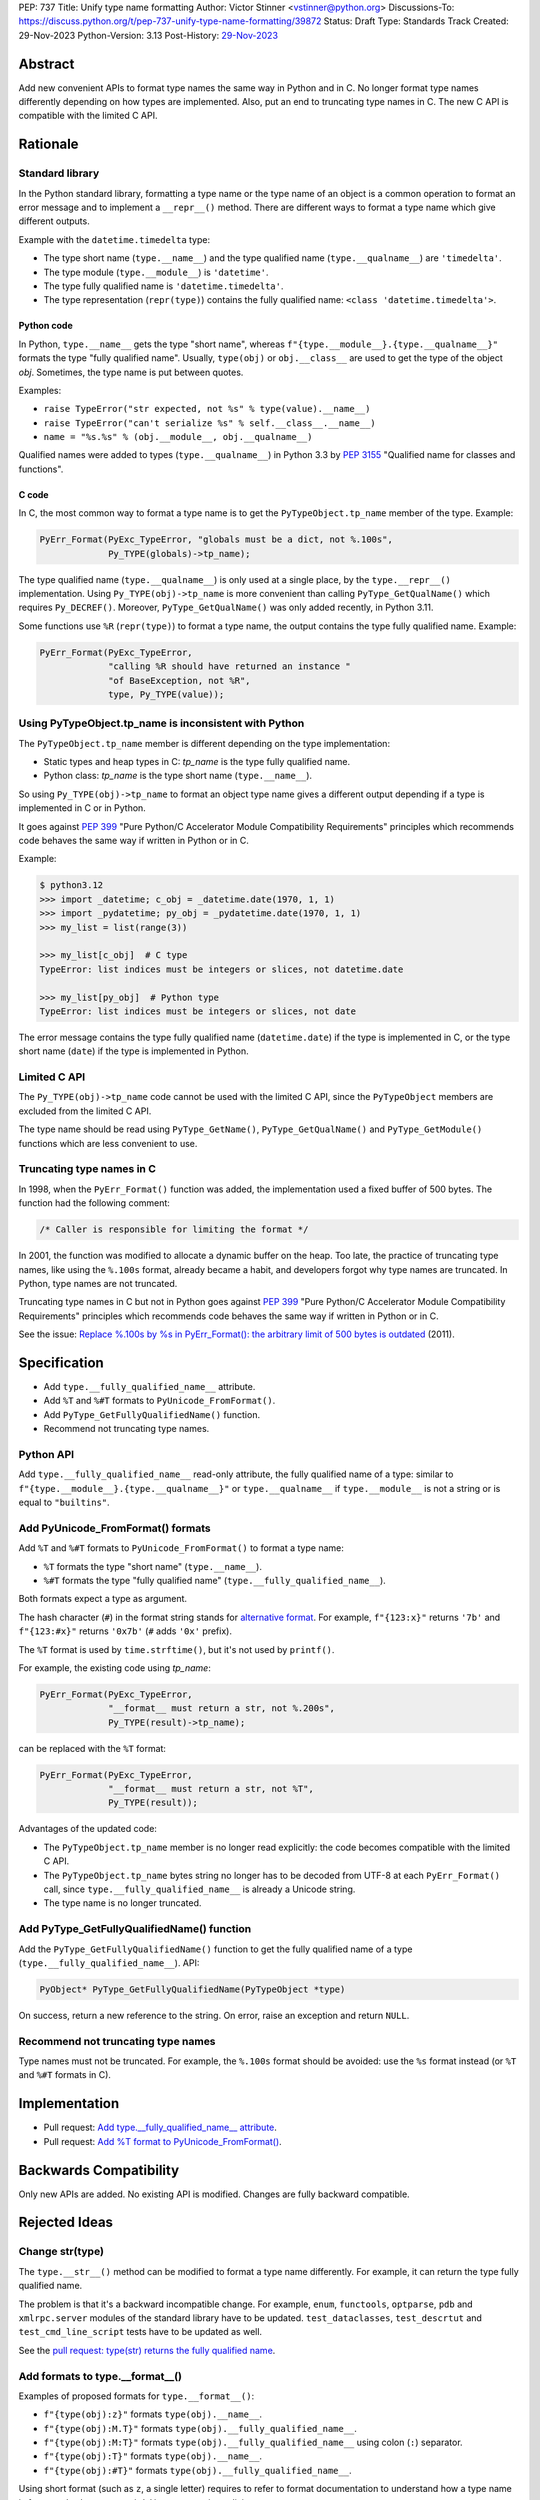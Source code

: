 PEP: 737
Title: Unify type name formatting
Author: Victor Stinner <vstinner@python.org>
Discussions-To: https://discuss.python.org/t/pep-737-unify-type-name-formatting/39872
Status: Draft
Type: Standards Track
Created: 29-Nov-2023
Python-Version: 3.13
Post-History: `29-Nov-2023 <https://discuss.python.org/t/pep-737-unify-type-name-formatting/39872>`__


Abstract
========

Add new convenient APIs to format type names the same way in Python and
in C. No longer format type names differently depending on how types are
implemented. Also, put an end to truncating type names in C. The new C
API is compatible with the limited C API.

Rationale
=========

Standard library
----------------

In the Python standard library, formatting a type name or the type name
of an object is a common operation to format an error message and to
implement a ``__repr__()`` method. There are different ways to format a
type name which give different outputs.

Example with the ``datetime.timedelta`` type:

* The type short name (``type.__name__``) and the type qualified name
  (``type.__qualname__``) are ``'timedelta'``.
* The type module (``type.__module__``) is ``'datetime'``.
* The type fully qualified name is ``'datetime.timedelta'``.
* The type representation (``repr(type)``) contains the fully qualified
  name: ``<class 'datetime.timedelta'>``.


Python code
^^^^^^^^^^^

In Python, ``type.__name__`` gets the type "short name", whereas
``f"{type.__module__}.{type.__qualname__}"`` formats the type "fully
qualified name". Usually, ``type(obj)`` or ``obj.__class__`` are used to
get the type of the object *obj*. Sometimes, the type name is put
between quotes.

Examples:

* ``raise TypeError("str expected, not %s" % type(value).__name__)``
* ``raise TypeError("can't serialize %s" % self.__class__.__name__)``
* ``name = "%s.%s" % (obj.__module__, obj.__qualname__)``

Qualified names were added to types (``type.__qualname__``) in Python
3.3 by :pep:`3155` "Qualified name for classes and functions".

C code
^^^^^^

In C, the most common way to format a type name is to get the
``PyTypeObject.tp_name`` member of the type. Example:

.. code-block:: c

    PyErr_Format(PyExc_TypeError, "globals must be a dict, not %.100s",
                 Py_TYPE(globals)->tp_name);

The type qualified name (``type.__qualname__``) is only used at a single
place, by the ``type.__repr__()`` implementation. Using
``Py_TYPE(obj)->tp_name`` is more convenient than calling
``PyType_GetQualName()`` which requires ``Py_DECREF()``. Moreover,
``PyType_GetQualName()`` was only added recently, in Python 3.11.

Some functions use ``%R`` (``repr(type)``) to format a type name, the
output contains the type fully qualified name. Example:

.. code-block:: c

    PyErr_Format(PyExc_TypeError,
                 "calling %R should have returned an instance "
                 "of BaseException, not %R",
                 type, Py_TYPE(value));


Using PyTypeObject.tp_name is inconsistent with Python
------------------------------------------------------

The ``PyTypeObject.tp_name`` member is different depending on the type
implementation:

* Static types and heap types in C: *tp_name* is the type fully
  qualified name.
* Python class: *tp_name* is the type short name (``type.__name__``).

So using ``Py_TYPE(obj)->tp_name`` to format an object type name gives
a different output depending if a type is implemented in C or in Python.

It goes against :pep:`399` "Pure Python/C Accelerator Module
Compatibility Requirements" principles which recommends code behaves
the same way if written in Python or in C.

Example:

.. code-block:: pycon

    $ python3.12
    >>> import _datetime; c_obj = _datetime.date(1970, 1, 1)
    >>> import _pydatetime; py_obj = _pydatetime.date(1970, 1, 1)
    >>> my_list = list(range(3))

    >>> my_list[c_obj]  # C type
    TypeError: list indices must be integers or slices, not datetime.date

    >>> my_list[py_obj]  # Python type
    TypeError: list indices must be integers or slices, not date

The error message contains the type fully qualified name
(``datetime.date``) if the type is implemented in C, or the type short
name (``date``) if the type is implemented in Python.


Limited C API
-------------

The ``Py_TYPE(obj)->tp_name`` code cannot be used with the limited C
API, since the ``PyTypeObject`` members are excluded from the limited C
API.

The type name should be read using ``PyType_GetName()``,
``PyType_GetQualName()`` and ``PyType_GetModule()`` functions which are
less convenient to use.


Truncating type names in C
--------------------------

In 1998, when the ``PyErr_Format()`` function was added, the
implementation used a fixed buffer of 500 bytes. The function had the
following comment:

.. code-block:: c

    /* Caller is responsible for limiting the format */

In 2001, the function was modified to allocate a dynamic buffer on the
heap. Too late, the practice of truncating type names, like using the
``%.100s`` format, already became a habit, and developers forgot why
type names are truncated. In Python, type names are not truncated.

Truncating type names in C but not in Python goes against :pep:`399`
"Pure Python/C Accelerator Module Compatibility Requirements" principles
which recommends code behaves the same way if written in Python or in
C.

See the issue: `Replace %.100s by %s in PyErr_Format(): the arbitrary
limit of 500 bytes is outdated
<https://github.com/python/cpython/issues/55042>`__ (2011).


Specification
=============

* Add ``type.__fully_qualified_name__`` attribute.
* Add ``%T`` and ``%#T`` formats to ``PyUnicode_FromFormat()``.
* Add ``PyType_GetFullyQualifiedName()`` function.
* Recommend not truncating type names.

Python API
----------

Add ``type.__fully_qualified_name__`` read-only attribute, the fully
qualified name of a type: similar to
``f"{type.__module__}.{type.__qualname__}"`` or ``type.__qualname__`` if
``type.__module__`` is not a string or is equal to ``"builtins"``.

Add PyUnicode_FromFormat() formats
----------------------------------

Add ``%T`` and ``%#T`` formats to ``PyUnicode_FromFormat()`` to format
a type name:

* ``%T`` formats the type "short name" (``type.__name__``).
* ``%#T`` formats the type "fully qualified name"
  (``type.__fully_qualified_name__``).

Both formats expect a type as argument.

The hash character (``#``) in the format string stands for
`alternative format
<https://docs.python.org/3/library/string.html#format-specification-mini-language>`_.
For example, ``f"{123:x}"`` returns ``'7b'`` and ``f"{123:#x}"`` returns
``'0x7b'`` (``#`` adds ``'0x'`` prefix).

The ``%T`` format is used by ``time.strftime()``, but it's not used by
``printf()``.

For example, the existing code using *tp_name*:

.. code-block:: c

    PyErr_Format(PyExc_TypeError,
                 "__format__ must return a str, not %.200s",
                 Py_TYPE(result)->tp_name);

can be replaced with the ``%T`` format:

.. code-block:: c

    PyErr_Format(PyExc_TypeError,
                 "__format__ must return a str, not %T",
                 Py_TYPE(result));

Advantages of the updated code:

* The ``PyTypeObject.tp_name`` member is no longer read explicitly: the
  code becomes compatible with the limited C API.
* The ``PyTypeObject.tp_name`` bytes string no longer has to be decoded
  from UTF-8 at each ``PyErr_Format()`` call, since
  ``type.__fully_qualified_name__`` is already a Unicode string.
* The type name is no longer truncated.

Add PyType_GetFullyQualifiedName() function
-------------------------------------------

Add the ``PyType_GetFullyQualifiedName()`` function to get the fully
qualified name of a type (``type.__fully_qualified_name__``). API:

.. code-block:: c

    PyObject* PyType_GetFullyQualifiedName(PyTypeObject *type)

On success, return a new reference to the string. On error, raise an
exception and return ``NULL``.


Recommend not truncating type names
-----------------------------------

Type names must not be truncated. For example, the ``%.100s`` format
should be avoided: use the ``%s`` format instead (or ``%T`` and ``%#T``
formats in C).


Implementation
==============

* Pull request: `Add type.__fully_qualified_name__ attribute <https://github.com/python/cpython/pull/112133>`_.
* Pull request: `Add %T format to PyUnicode_FromFormat() <https://github.com/python/cpython/pull/111703>`_.


Backwards Compatibility
=======================

Only new APIs are added. No existing API is modified. Changes are fully
backward compatible.


Rejected Ideas
==============

Change str(type)
----------------

The ``type.__str__()`` method can be modified to format a type name
differently. For example, it can return the type fully qualified name.

The problem is that it's a backward incompatible change. For example,
``enum``, ``functools``, ``optparse``, ``pdb`` and ``xmlrpc.server``
modules of the standard library have to be updated.
``test_dataclasses``, ``test_descrtut`` and ``test_cmd_line_script``
tests have to be updated as well.

See the `pull request: type(str) returns the fully qualified name
<https://github.com/python/cpython/pull/112129>`_.


Add formats to type.__format__()
--------------------------------

Examples of proposed formats for ``type.__format__()``:

* ``f"{type(obj):z}"`` formats ``type(obj).__name__``.
* ``f"{type(obj):M.T}"`` formats ``type(obj).__fully_qualified_name__``.
* ``f"{type(obj):M:T}"`` formats ``type(obj).__fully_qualified_name__``
  using colon (``:``) separator.
* ``f"{type(obj):T}"`` formats ``type(obj).__name__``.
* ``f"{type(obj):#T}"`` formats ``type(obj).__fully_qualified_name__``.

Using short format (such as ``z``, a single letter) requires to refer to
format documentation to understand how a type name is formatted, whereas
``type(obj).__name__`` is explicit.

The dot character (``.``) is already used for the "precision" in format
strings. The colon character (``:``) is already used to separated the
expression from the format specification. For example, ``f"{3.14:g}"``
uses ``g`` format which comes after the colon (``:``). Usually, a format
type is a single letter, such as ``g`` in ``f"{3.14:g}"``, not ``M.T``
or ``M:T``. Reusing dot and colon characters for a different purpose can
be misleading and make the format parser more complicated.

Add !t formatter to get an object type
--------------------------------------

Use ``f"{obj!t:T}"`` to format ``type(obj).__name__``, similar to
``f"{type(obj).__name__}"``.

When the ``!t`` formatter was proposed in 2018, `Eric Smith was opposed
to this
<https://mail.python.org/archives/list/python-dev@python.org/message/BMIW3FEB77OS7OB3YYUUDUBITPWLRG3U/>`_;
Eric is the author of the f-string :pep:`498` "Literal String Interpolation".


Add formats to str % args
-------------------------

It was proposed to add formats to format a type name in ``str % arg``.
For example, ``%T`` and ``%#T`` formats.

Nowadays, f-strings are preferred for new code.


Use colon separator in fully qualified name
-------------------------------------------

The colon (``:``) separator eliminates guesswork when you want to import
the name, see ``pkgutil.resolve_name()``. A type fully qualified name
can be formatted as ``f"{type.__module__}:{type.__qualname__}"``, or
``type.__qualname__`` if the type module is ``"builtins"``.

In the standard library, no code formats a type fully qualified name
this way.

It is already tricky to get a type from its qualified name. The type
qualified name already uses the dot (``.``) separator between different
parts: class name, ``<locals>``, nested class name, etc.

The colon separator is not consistent with dot separator used in a
module fully qualified name (``module.__name__``).


Other ways to format type names in C
------------------------------------

The ``printf()`` function supports multiple size modifiers: ``hh``
(``char``), ``h`` (``short``), ``l`` (``long``), ``ll`` (``long long``),
``z`` (``size_t``), ``t`` (``ptrdiff_t``) and ``j`` (``intmax_t``).
The ``PyUnicode_FromFormat()`` function supports most of them.

Proposed formats using ``h`` and ``hh`` length modifiers:

* ``%hhT`` formats ``type.__name__``.
* ``%hT`` formats ``type.__qualname__``.
* ``%T`` formats ``type.__fully_qualified_name__``.

Length modifiers are used to specify the C type of the argument, not to
change how an argument is formatted. The alternate form (``#``) changes
how an argument is formatted. Here the argument C type is always
``PyObject*``.

Other proposed formats:

* ``%Q``
* ``%t``.
* ``%lT`` formats ``type.__fully_qualified_name__``.
* ``%Tn`` formats ``type.__name__``.
* ``%Tq`` formats ``type.__qualname__``.
* ``%Tf`` formats ``type.__fully_qualified_name__``.

Having more options to format type names can lead to inconsistencies
between different modules and make the API more error prone.

About the ``%t`` format, ``printf()`` now uses ``t`` as a length
modifier for ``ptrdiff_t`` argument.

``type.__qualname__`` can be used in Python and ``PyType_GetQualName()``
can be used in C to format a type qualified name.


Omit Py_TYPE() with %T format: pass an object
-----------------------------------------------

It was proposed to format a type name of an object, like:

.. code-block:: c

    PyErr_Format(PyExc_TypeError, "type name: %T", obj);

The intent is to avoid ``Py_TYPE()`` which returns a borrowed reference
to the type. Using a borrowed reference can cause a bug or crash if the
type is finalized or deallocated while being used.

In practice, it's unlikely that a type is finalized while the error
message is formatted. Instances of static types cannot have their type
deallocated: static types are never deallocated. Since Python 3.8,
instances of heap types hold a strong reference to their type (in
``PyObject.ob_type``) and it's safe to make the assumption that the code
holds a strong reference to the formatted object, so the object type
cannot be deallocated.

In short, it is safe to use a ``Py_TYPE(obj)`` borrowed reference while
formatting an error message.

If the ``%T`` format expects an instance, formatting a type cannot use
the ``%T`` format, whereas it's a common operation in stdlib C
extensions. The ``%T`` format would only cover half of cases (only
instances). If the ``%T`` format takes a type, all cases are covered
(types, and instances using ``Py_TYPE()``).


Other proposed APIs to get a type fully qualified name
------------------------------------------------------

* ``type.__fullyqualname__`` attribute name: attribute without an underscore
  between words. Several dunders, including some of the most recently
  added ones, include an underscore in the word: ``__class_getitem__``,
  ``__release_buffer__``, ``__type_params__``, ``__init_subclass__`` and
  ``__text_signature__``.
* ``type.__fqn__`` attribute name, where FQN stands for Fully Qualified
  Name.
* Add a function to the ``inspect`` module. Need to import the
  ``inspect`` module to use it.


Omit __main__ module in the type fully qualified name
-----------------------------------------------------

The ``pdb`` module formats a type fully qualified names in a similar way
as the proposed ``type.__fully_qualified_name__``, but it omits the module
if the module is equal to ``"__main__"``.

The ``unittest`` module and a lot of existing stdlib code format a type
fully qualified names the same way as the proposed
``type.__fully_qualified_name__``: only omits the module if the module
is equal to ``"builtins"``.

It's possible to omit the ``"__main__."`` prefix of the ``__main__``
module with::

    def format_type(cls):
        if cls.__module__ != "__main"__:
            return cls.__fully_qualified_name__
        else:
            return cls.__qualname__


Discussions
===========

* Discourse: `PEP 737 – Unify type name formatting
  <https://discuss.python.org/t/pep-737-unify-type-name-formatting/39872>`_
  (2023).
* Discourse: `Enhance type name formatting when raising an exception:
  add %T format in C, and add type.__fullyqualname__
  <https://discuss.python.org/t/enhance-type-name-formatting-when-raising-an-exception-add-t-format-in-c-and-add-type-fullyqualname/38129>`_
  (2023).
* Issue: `PyUnicode_FromFormat(): Add %T format to format the type name
  of an object <https://github.com/python/cpython/issues/111696>`_
  (2023).
* Issue: `C API: Investigate how the PyTypeObject members can be removed
  from the public C API
  <https://github.com/python/cpython/issues/105970>`_ (2023).
* python-dev thread: `bpo-34595: How to format a type name?
  <https://mail.python.org/archives/list/python-dev@python.org/thread/HKYUMTVHNBVB5LJNRMZ7TPUQKGKAERCJ/>`_
  (2018).
* Issue: `PyUnicode_FromFormat(): add %T format for an object type name
  <https://github.com/python/cpython/issues/78776>`_ (2018).
* Issue: `Replace %.100s by %s in PyErr_Format(): the arbitrary limit of
  500 bytes is outdated
  <https://github.com/python/cpython/issues/55042>`__ (2011).


Copyright
=========

This document is placed in the public domain or under the
CC0-1.0-Universal license, whichever is more permissive.
